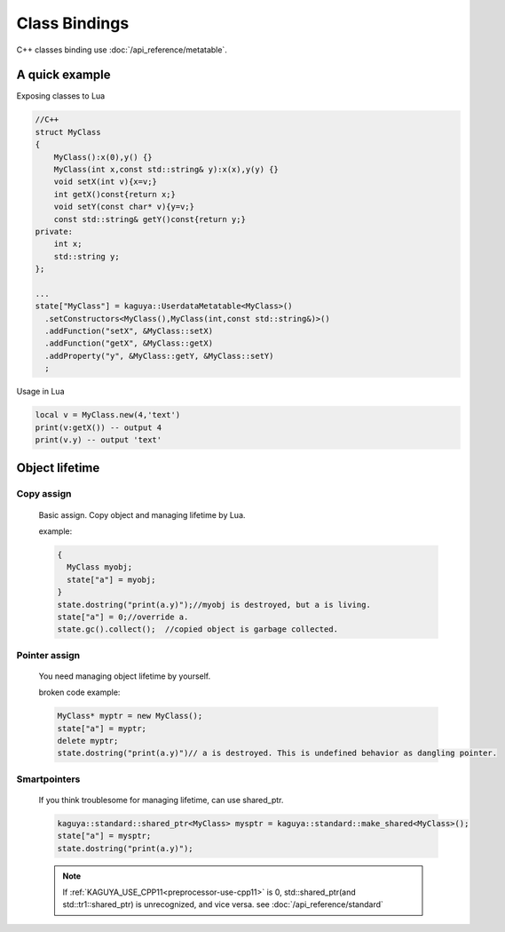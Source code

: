 
Class Bindings
==================================
C++ classes binding use :doc:`/api_reference/metatable`.


A quick example
-------------------------

Exposing classes to Lua

.. code-block:: c++

  //C++
  struct MyClass
  {
      MyClass():x(0),y() {}
      MyClass(int x,const std::string& y):x(x),y(y) {}
      void setX(int v){x=v;}
      int getX()const{return x;}
      void setY(const char* v){y=v;}
      const std::string& getY()const{return y;}
  private:
      int x;
      std::string y;
  };

  ...
  state["MyClass"] = kaguya::UserdataMetatable<MyClass>()
    .setConstructors<MyClass(),MyClass(int,const std::string&)>()
    .addFunction("setX", &MyClass::setX)
    .addFunction("getX", &MyClass::getX)
    .addProperty("y", &MyClass::getY, &MyClass::setY)
    ;


Usage in Lua

.. code-block:: lua

  local v = MyClass.new(4,'text')
  print(v:getX()) -- output 4
  print(v.y) -- output 'text'



Object lifetime
-------------------------

Copy assign
^^^^^^^^^^^^^^^^^^^^^^

  Basic assign.
  Copy object and managing lifetime by Lua.

  example:

  .. code-block:: c++

    {
      MyClass myobj;
      state["a"] = myobj;
    }
    state.dostring("print(a.y)");//myobj is destroyed, but a is living.
    state["a"] = 0;//override a.
    state.gc().collect();  //copied object is garbage collected.

Pointer assign
^^^^^^^^^^^^^^^^^^^^^^

  You need managing object lifetime by yourself.

  broken code example:

  .. code-block:: c++

    MyClass* myptr = new MyClass();
    state["a"] = myptr;
    delete myptr;
    state.dostring("print(a.y)")// a is destroyed. This is undefined behavior as dangling pointer.


Smartpointers
^^^^^^^^^^^^^^^^^^^^^^
.. _class-bindings-smartpointers:

  If you think troublesome for managing lifetime, can use shared_ptr.

  .. code-block:: c++

    kaguya::standard::shared_ptr<MyClass> mysptr = kaguya::standard::make_shared<MyClass>();
    state["a"] = mysptr;
    state.dostring("print(a.y)");

  .. note::

    If :ref:`KAGUYA_USE_CPP11<preprocessor-use-cpp11>` is 0,
    std::shared_ptr(and std::tr1::shared_ptr) is unrecognized, and vice versa.
    see :doc:`/api_reference/standard`
